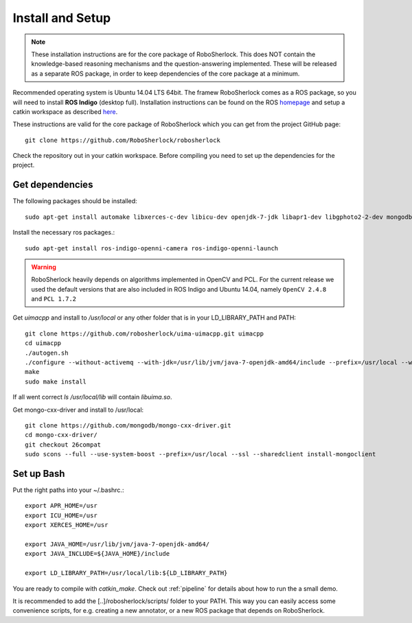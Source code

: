 .. _install_rs:
=================
Install and Setup
=================

.. note:: These installation instructions are for the core package of RoboSherlock. This does NOT contain the knowledge-based reasoning mechanisms and the question-answering implemented. These will be released as a separate ROS package, in order to keep dependencies of the core package at a minimum.

Recommended operating system is Ubuntu 14.04 LTS 64bit. The framew
RoboSherlock comes as a ROS package, so you will need to install **ROS Indigo** (desktop full). 
Installation instructions can be found on the ROS homepage_ and setup a catkin workspace as described here_.

.. _homepage: http://wiki.ros.org/indigo/Installation
.. _here: http://wiki.ros.org/catkin/Tutorials/create_a_workspace

These instructions are valid for the core package of RoboSherlock which you can get from the project
GitHub page: ::

    git clone https://github.com/RoboSherlock/robosherlock
   
Check the repository out in your catkin workspace. Before compiling you need to set up the dependencies 
for the project. 

Get dependencies
----------------

The following packages should be installed::
   
   sudo apt-get install automake libxerces-c-dev libicu-dev openjdk-7-jdk libapr1-dev libgphoto2-2-dev mongodb libhdf5-serial-dev scons

Install the necessary ros packages.::

   sudo apt-get install ros-indigo-openni-camera ros-indigo-openni-launch
   
.. warning:: RoboSherlock heavily depends on algorithms implemented in OpenCV and PCL. For the current release we used the default versions that are also included in ROS Indigo and Ubuntu 14.04, namely ``OpenCV 2.4.8`` and ``PCL 1.7.2``

Get *uimacpp* and install to */usr/local* or any other folder that is in your LD_LIBRARY_PATH and PATH::
  
   git clone https://github.com/robosherlock/uima-uimacpp.git uimacpp
   cd uimacpp
   ./autogen.sh
   ./configure --without-activemq --with-jdk=/usr/lib/jvm/java-7-openjdk-amd64/include --prefix=/usr/local --with-icu=/usr
   make
   sudo make install

If all went correct *ls /usr/local/lib* will contain *libuima.so*.

Get mongo-cxx-driver and install to /usr/local::
   
   git clone https://github.com/mongodb/mongo-cxx-driver.git
   cd mongo-cxx-driver/
   git checkout 26compat 
   sudo scons --full --use-system-boost --prefix=/usr/local --ssl --sharedclient install-mongoclient   

Set up Bash
-----------

Put the right paths into your ~/.bashrc.::

   export APR_HOME=/usr
   export ICU_HOME=/usr
   export XERCES_HOME=/usr

   export JAVA_HOME=/usr/lib/jvm/java-7-openjdk-amd64/
   export JAVA_INCLUDE=${JAVA_HOME}/include

   export LD_LIBRARY_PATH=/usr/local/lib:${LD_LIBRARY_PATH}

You are ready to compile with `catkin_make`. Check out :ref:`pipeline` 
for details about how to run the a small demo.

It is recommended to add the [..]/robosherlock/scripts/ folder to your PATH. This way you can easily access
some convenience scripts, for e.g. creating a new annotator, or a new ROS package that depends on RoboSherlock.


